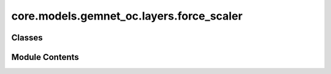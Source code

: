 core.models.gemnet_oc.layers.force_scaler
=========================================

.. py:module:: core.models.gemnet_oc.layers.force_scaler

.. autoapi-nested-parse::

   Copyright (c) Meta, Inc. and its affiliates.
   This source code is licensed under the MIT license found in the
   LICENSE file in the root directory of this source tree.



Classes
-------

.. autoapisummary::

   core.models.gemnet_oc.layers.force_scaler.ForceScaler


Module Contents
---------------

.. py:class:: ForceScaler(init_scale: float = 2.0**8, growth_factor: float = 2.0, backoff_factor: float = 0.5, growth_interval: int = 2000, max_force_iters: int = 50, enabled: bool = True)

   Scales up the energy and then scales down the forces
   to prevent NaNs and infs in calculations using AMP.
   Inspired by torch.cuda.amp.GradScaler.


   .. py:attribute:: scale_factor


   .. py:attribute:: growth_factor


   .. py:attribute:: backoff_factor


   .. py:attribute:: growth_interval


   .. py:attribute:: max_force_iters


   .. py:attribute:: enabled


   .. py:attribute:: finite_force_results
      :value: 0



   .. py:method:: scale(energy)


   .. py:method:: unscale(forces)


   .. py:method:: calc_forces(energy, pos)


   .. py:method:: calc_forces_and_update(energy, pos)


   .. py:method:: update() -> None


